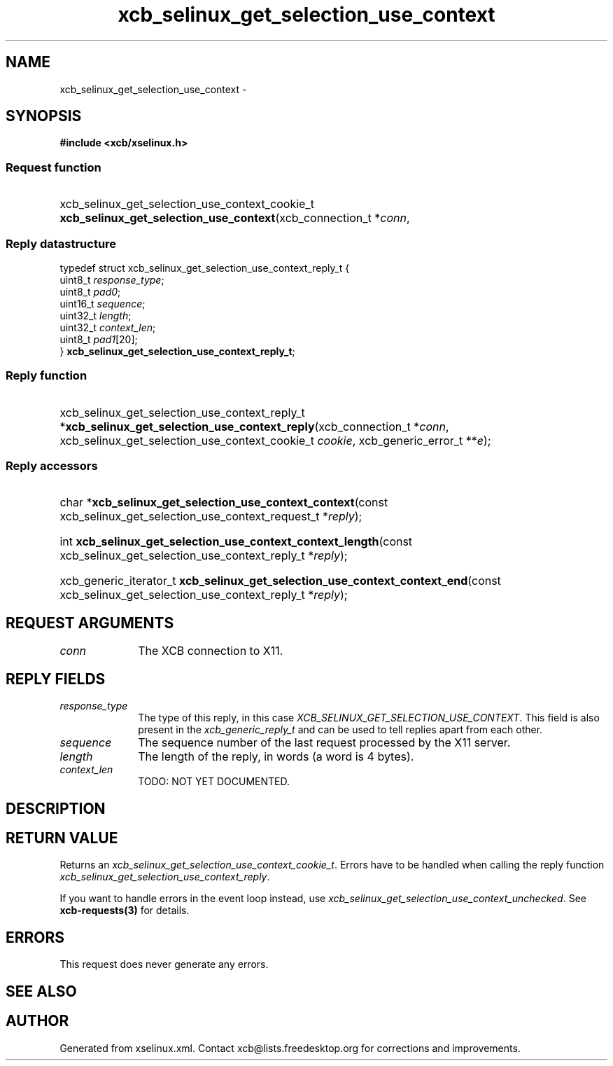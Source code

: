 .TH xcb_selinux_get_selection_use_context 3  "libxcb 1.16.1" "X Version 11" "XCB Requests"
.ad l
.SH NAME
xcb_selinux_get_selection_use_context \- 
.SH SYNOPSIS
.hy 0
.B #include <xcb/xselinux.h>
.SS Request function
.HP
xcb_selinux_get_selection_use_context_cookie_t \fBxcb_selinux_get_selection_use_context\fP(xcb_connection_t\ *\fIconn\fP, 
.PP
.SS Reply datastructure
.nf
.sp
typedef struct xcb_selinux_get_selection_use_context_reply_t {
    uint8_t  \fIresponse_type\fP;
    uint8_t  \fIpad0\fP;
    uint16_t \fIsequence\fP;
    uint32_t \fIlength\fP;
    uint32_t \fIcontext_len\fP;
    uint8_t  \fIpad1\fP[20];
} \fBxcb_selinux_get_selection_use_context_reply_t\fP;
.fi
.SS Reply function
.HP
xcb_selinux_get_selection_use_context_reply_t *\fBxcb_selinux_get_selection_use_context_reply\fP(xcb_connection_t\ *\fIconn\fP, xcb_selinux_get_selection_use_context_cookie_t\ \fIcookie\fP, xcb_generic_error_t\ **\fIe\fP);
.SS Reply accessors
.HP
char *\fBxcb_selinux_get_selection_use_context_context\fP(const xcb_selinux_get_selection_use_context_request_t *\fIreply\fP);
.HP
int \fBxcb_selinux_get_selection_use_context_context_length\fP(const xcb_selinux_get_selection_use_context_reply_t *\fIreply\fP);
.HP
xcb_generic_iterator_t \fBxcb_selinux_get_selection_use_context_context_end\fP(const xcb_selinux_get_selection_use_context_reply_t *\fIreply\fP);
.br
.hy 1
.SH REQUEST ARGUMENTS
.IP \fIconn\fP 1i
The XCB connection to X11.
.SH REPLY FIELDS
.IP \fIresponse_type\fP 1i
The type of this reply, in this case \fIXCB_SELINUX_GET_SELECTION_USE_CONTEXT\fP. This field is also present in the \fIxcb_generic_reply_t\fP and can be used to tell replies apart from each other.
.IP \fIsequence\fP 1i
The sequence number of the last request processed by the X11 server.
.IP \fIlength\fP 1i
The length of the reply, in words (a word is 4 bytes).
.IP \fIcontext_len\fP 1i
TODO: NOT YET DOCUMENTED.
.SH DESCRIPTION
.SH RETURN VALUE
Returns an \fIxcb_selinux_get_selection_use_context_cookie_t\fP. Errors have to be handled when calling the reply function \fIxcb_selinux_get_selection_use_context_reply\fP.

If you want to handle errors in the event loop instead, use \fIxcb_selinux_get_selection_use_context_unchecked\fP. See \fBxcb-requests(3)\fP for details.
.SH ERRORS
This request does never generate any errors.
.SH SEE ALSO
.SH AUTHOR
Generated from xselinux.xml. Contact xcb@lists.freedesktop.org for corrections and improvements.
